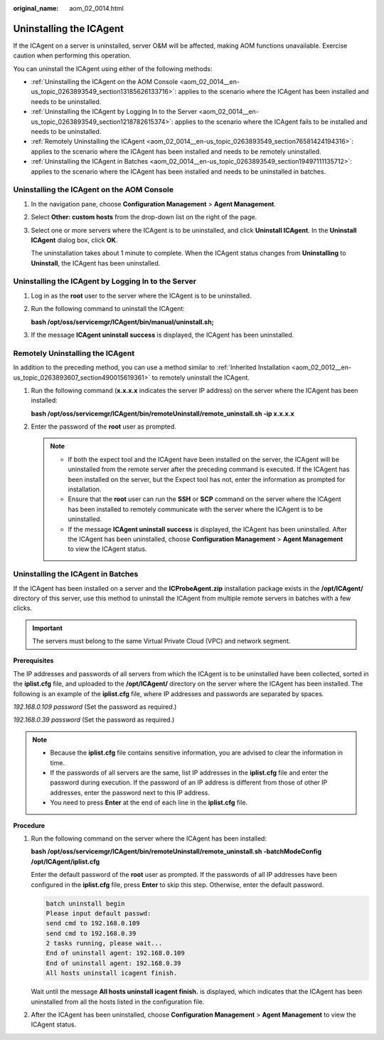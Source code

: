 :original_name: aom_02_0014.html

.. _aom_02_0014:

Uninstalling the ICAgent
========================

If the ICAgent on a server is uninstalled, server O&M will be affected, making AOM functions unavailable. Exercise caution when performing this operation.

You can uninstall the ICAgent using either of the following methods:

-  :ref:`Uninstalling the ICAgent on the AOM Console <aom_02_0014__en-us_topic_0263893549_section13185626133716>`: applies to the scenario where the ICAgent has been installed and needs to be uninstalled.
-  :ref:`Uninstalling the ICAgent by Logging In to the Server <aom_02_0014__en-us_topic_0263893549_section1218782615374>`: applies to the scenario where the ICAgent fails to be installed and needs to be uninstalled.
-  :ref:`Remotely Uninstalling the ICAgent <aom_02_0014__en-us_topic_0263893549_section76581424194316>`: applies to the scenario where the ICAgent has been installed and needs to be remotely uninstalled.
-  :ref:`Uninstalling the ICAgent in Batches <aom_02_0014__en-us_topic_0263893549_section19497111135712>`: applies to the scenario where the ICAgent has been installed and needs to be uninstalled in batches.

.. _aom_02_0014__en-us_topic_0263893549_section13185626133716:

Uninstalling the ICAgent on the AOM Console
-------------------------------------------

#. In the navigation pane, choose **Configuration Management** > **Agent Management**.

#. Select **Other: custom hosts** from the drop-down list on the right of the page.

#. Select one or more servers where the ICAgent is to be uninstalled, and click **Uninstall ICAgent**. In the **Uninstall ICAgent** dialog box, click **OK**.

   The uninstallation takes about 1 minute to complete. When the ICAgent status changes from **Uninstalling** to **Uninstall**, the ICAgent has been uninstalled.

.. _aom_02_0014__en-us_topic_0263893549_section1218782615374:

Uninstalling the ICAgent by Logging In to the Server
----------------------------------------------------

#. Log in as the **root** user to the server where the ICAgent is to be uninstalled.

#. Run the following command to uninstall the ICAgent:

   **bash /opt/oss/servicemgr/ICAgent/bin/manual/uninstall.sh;**

#. If the message **ICAgent uninstall success** is displayed, the ICAgent has been uninstalled.

.. _aom_02_0014__en-us_topic_0263893549_section76581424194316:

Remotely Uninstalling the ICAgent
---------------------------------

In addition to the preceding method, you can use a method similar to :ref:`Inherited Installation <aom_02_0012__en-us_topic_0263893607_section490015619361>` to remotely uninstall the ICAgent.

#. Run the following command (**x.x.x.x** indicates the server IP address) on the server where the ICAgent has been installed:

   **bash /opt/oss/servicemgr/ICAgent/bin/remoteUninstall/remote_uninstall.sh -ip x.x.x.x**

#. Enter the password of the **root** user as prompted.

   .. note::

      -  If both the expect tool and the ICAgent have been installed on the server, the ICAgent will be uninstalled from the remote server after the preceding command is executed. If the ICAgent has been installed on the server, but the Expect tool has not, enter the information as prompted for installation.
      -  Ensure that the **root** user can run the **SSH** or **SCP** command on the server where the ICAgent has been installed to remotely communicate with the server where the ICAgent is to be uninstalled.
      -  If the message **ICAgent uninstall success** is displayed, the ICAgent has been uninstalled. After the ICAgent has been uninstalled, choose **Configuration Management** > **Agent Management** to view the ICAgent status.

.. _aom_02_0014__en-us_topic_0263893549_section19497111135712:

Uninstalling the ICAgent in Batches
-----------------------------------

If the ICAgent has been installed on a server and the **ICProbeAgent.zip** installation package exists in the **/opt/ICAgent/** directory of this server, use this method to uninstall the ICAgent from multiple remote servers in batches with a few clicks.

.. important::

   The servers must belong to the same Virtual Private Cloud (VPC) and network segment.

**Prerequisites**

The IP addresses and passwords of all servers from which the ICAgent is to be uninstalled have been collected, sorted in the **iplist.cfg** file, and uploaded to the **/opt/ICAgent/** directory on the server where the ICAgent has been installed. The following is an example of the **iplist.cfg** file, where IP addresses and passwords are separated by spaces.

*192.168.0.109 password* (Set the password as required.)

*192.168.0.39 password* (Set the password as required.)

.. note::

   -  Because the **iplist.cfg** file contains sensitive information, you are advised to clear the information in time.

   -  If the passwords of all servers are the same, list IP addresses in the **iplist.cfg** file and enter the password during execution. If the password of an IP address is different from those of other IP addresses, enter the password next to this IP address.
   -  You need to press **Enter** at the end of each line in the **iplist.cfg** file.

**Procedure**

#. Run the following command on the server where the ICAgent has been installed:

   **bash /opt/oss/servicemgr/ICAgent/bin/remoteUninstall/remote_uninstall.sh -batchModeConfig /opt/ICAgent/iplist.cfg**

   Enter the default password of the **root** user as prompted. If the passwords of all IP addresses have been configured in the **iplist.cfg** file, press **Enter** to skip this step. Otherwise, enter the default password.

   .. code-block::

      batch uninstall begin
      Please input default passwd:
      send cmd to 192.168.0.109
      send cmd to 192.168.0.39
      2 tasks running, please wait...
      End of uninstall agent: 192.168.0.109
      End of uninstall agent: 192.168.0.39
      All hosts uninstall icagent finish.

   Wait until the message **All hosts uninstall icagent finish.** is displayed, which indicates that the ICAgent has been uninstalled from all the hosts listed in the configuration file.

#. After the ICAgent has been uninstalled, choose **Configuration Management** > **Agent Management** to view the ICAgent status.
